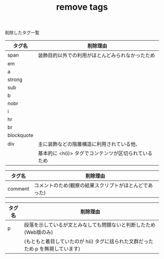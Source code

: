 #+TITLE: remove tags
削除したタグ一覧


|------------+------------------------------------------------------------------|
| タグ名     | 削除理由                                                         |
|------------+------------------------------------------------------------------|
| span       | 装飾目的以外での利用がほとんどみられなかったため                 |
| em         |                                                                  |
| a          |                                                                  |
| strong     |                                                                  |
| sub        |                                                                  |
| b          |                                                                  |
| nobr       |                                                                  |
| i          |                                                                  |
| hr         |                                                                  |
| br         |                                                                  |
| blockquote |                                                                  |
| div        | 主に装飾などの階層構造に利用されている他、                       |
|            | 基本的に <h(i)> タグでコンテンツが区切られているため             |
|------------+---------------------------------------------------------------|

|------------+------------------------------------------------------------------|
| タグ名     | 削除理由                                                         |
|------------+------------------------------------------------------------------|
|------------+------------------------------------------------------------------|
| comment    | コメントのため(観察の結果スクリプトがほとんどであった) |
|------------+---------------------------------------------------------------|

|------------+------------------------------------------------------------------|
| タグ名     | 削除理由                                                         |
|------------+------------------------------------------------------------------|
|------------+------------------------------------------------------------------|
|p           | 段落を示しているが文とみなしても問題ないと判断したため(Web版のみ)    |
|            | (もともと着目していたのが h(i) タグに括られた文群だったため p を無視しています) | 
|------------+-----------------------------------------------------------------|
